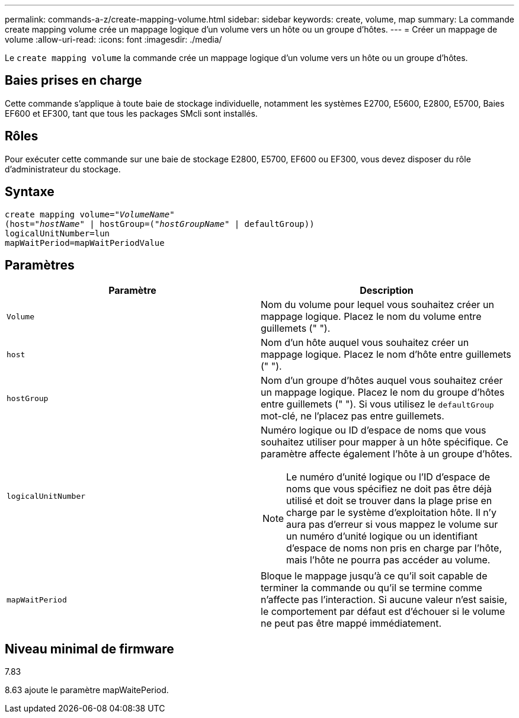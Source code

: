 ---
permalink: commands-a-z/create-mapping-volume.html 
sidebar: sidebar 
keywords: create, volume, map 
summary: La commande create mapping volume crée un mappage logique d’un volume vers un hôte ou un groupe d’hôtes. 
---
= Créer un mappage de volume
:allow-uri-read: 
:icons: font
:imagesdir: ./media/


[role="lead"]
Le `create mapping volume` la commande crée un mappage logique d'un volume vers un hôte ou un groupe d'hôtes.



== Baies prises en charge

Cette commande s'applique à toute baie de stockage individuelle, notamment les systèmes E2700, E5600, E2800, E5700, Baies EF600 et EF300, tant que tous les packages SMcli sont installés.



== Rôles

Pour exécuter cette commande sur une baie de stockage E2800, E5700, EF600 ou EF300, vous devez disposer du rôle d'administrateur du stockage.



== Syntaxe

[listing, subs="+macros"]
----
create mapping volume=pass:quotes[_"VolumeName"_
(host="_hostName_" | hostGroup=("_hostGroupName_"] | defaultGroup))
logicalUnitNumber=lun
mapWaitPeriod=mapWaitPeriodValue
----


== Paramètres

|===
| Paramètre | Description 


 a| 
`Volume`
 a| 
Nom du volume pour lequel vous souhaitez créer un mappage logique. Placez le nom du volume entre guillemets (" ").



 a| 
`host`
 a| 
Nom d'un hôte auquel vous souhaitez créer un mappage logique. Placez le nom d'hôte entre guillemets (" ").



 a| 
`hostGroup`
 a| 
Nom d'un groupe d'hôtes auquel vous souhaitez créer un mappage logique. Placez le nom du groupe d'hôtes entre guillemets (" "). Si vous utilisez le `defaultGroup` mot-clé, ne l'placez pas entre guillemets.



 a| 
`logicalUnitNumber`
 a| 
Numéro logique ou ID d'espace de noms que vous souhaitez utiliser pour mapper à un hôte spécifique. Ce paramètre affecte également l'hôte à un groupe d'hôtes.

[NOTE]
====
Le numéro d'unité logique ou l'ID d'espace de noms que vous spécifiez ne doit pas être déjà utilisé et doit se trouver dans la plage prise en charge par le système d'exploitation hôte. Il n'y aura pas d'erreur si vous mappez le volume sur un numéro d'unité logique ou un identifiant d'espace de noms non pris en charge par l'hôte, mais l'hôte ne pourra pas accéder au volume.

====


 a| 
`mapWaitPeriod`
 a| 
Bloque le mappage jusqu'à ce qu'il soit capable de terminer la commande ou qu'il se termine comme n'affecte pas l'interaction. Si aucune valeur n'est saisie, le comportement par défaut est d'échouer si le volume ne peut pas être mappé immédiatement.

|===


== Niveau minimal de firmware

7.83

8.63 ajoute le paramètre mapWaitePeriod.
